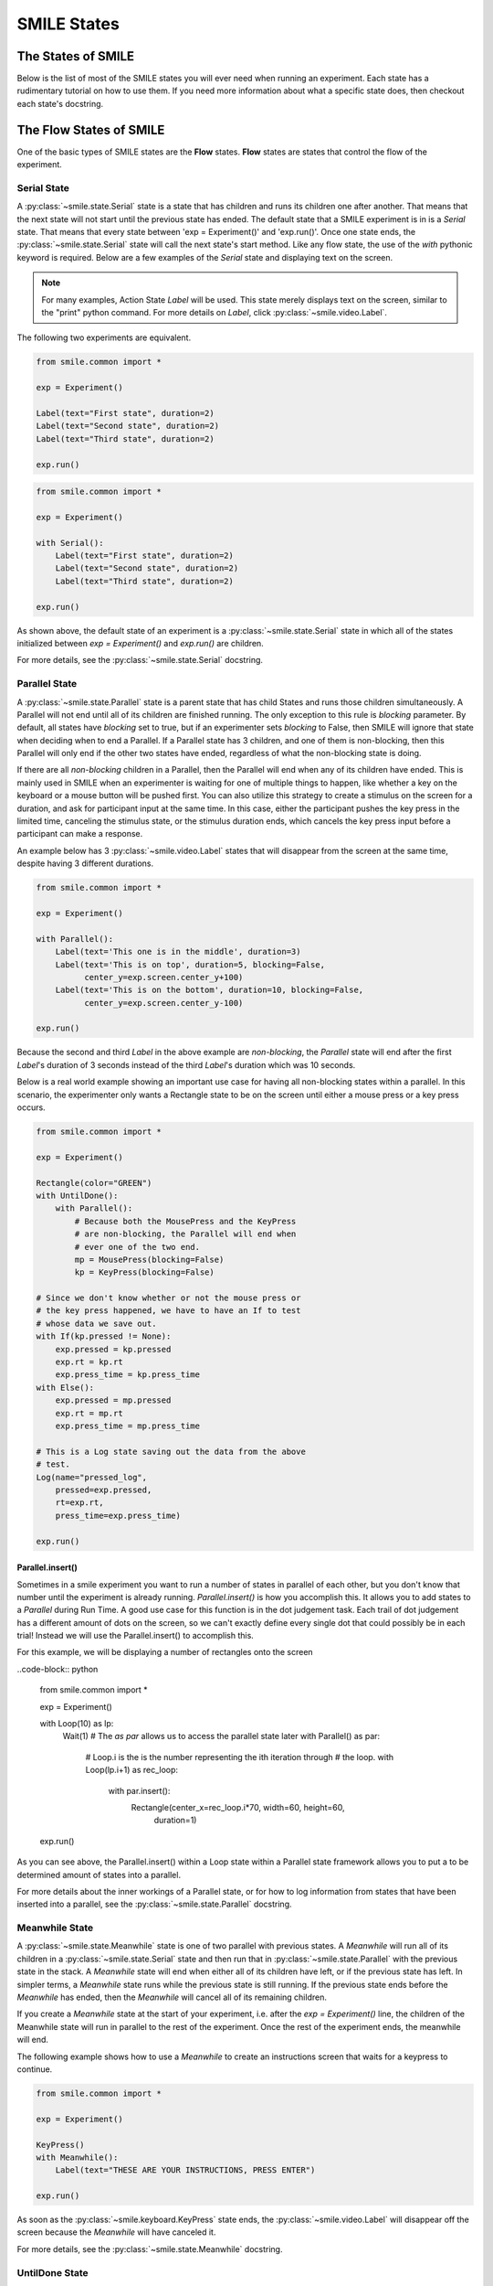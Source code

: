 .. _smile_states


============
SMILE States
============

The States of SMILE
===================
Below is the list of most of the SMILE states you will ever need when running an
experiment. Each state has a rudimentary tutorial on how to use them. If you
need more information about what a specific state does, then checkout each
state's docstring.

The Flow States of SMILE
========================
One of the basic types of SMILE states are the **Flow** states.  **Flow**
states are states that control the flow of the experiment.

Serial State
------------

A :py:class:`~smile.state.Serial` state is a state that has children and runs
its children one after another. That means that the next state will not start
until the previous state has ended. The default state that a SMILE experiment is
in is a *Serial* state. That means that every state between
'exp = Experiment()' and 'exp.run()'. Once one state ends, the
:py:class:`~smile.state.Serial` state will call the next state's start method.
Like any flow state, the use of the `with` pythonic keyword is required.  Below
are a few examples of the *Serial* state and displaying text on the screen.

.. note::

    For many examples, Action State *Label* will be used.  This state merely
    displays text on the screen, similar to the "print" python command.  For
    more details on *Label*, click :py:class:`~smile.video.Label`.

The following two experiments are equivalent.

.. code-block:: python

    from smile.common import *

    exp = Experiment()

    Label(text="First state", duration=2)
    Label(text="Second state", duration=2)
    Label(text="Third state", duration=2)

    exp.run()

.. code-block:: python

    from smile.common import *

    exp = Experiment()

    with Serial():
        Label(text="First state", duration=2)
        Label(text="Second state", duration=2)
        Label(text="Third state", duration=2)

    exp.run()

As shown above, the default state of an experiment is a
:py:class:`~smile.state.Serial` state in which all of the states initialized
between `exp = Experiment()` and `exp.run()` are children.

For more details, see the :py:class:`~smile.state.Serial` docstring.

Parallel State
--------------

A :py:class:`~smile.state.Parallel` state is a parent state that has child
States and runs those children simultaneously. A Parallel will not end until all
of its children are finished running. The only exception to this rule is
*blocking* parameter. By default, all states have *blocking* set to true, but
if an experimenter sets *blocking* to False, then SMILE will ignore that state
when deciding when to end a Parallel. If a Parallel state has 3 children, and
one of them is non-blocking, then this Parallel will only end if the other two
states have ended, regardless of what the non-blocking state is doing.

If there are all *non-blocking* children in a Parallel, then the Parallel will
end when any of its children have ended. This is mainly used in SMILE when an
experimenter is waiting for one of multiple things to happen, like whether a
key on the keyboard or a mouse button will be pushed first. You can also utilize
this strategy to create a stimulus on the screen for a duration, and ask for
participant input at the same time. In this case, either the participant pushes
the key press in the limited time, canceling the stimulus state, or the stimulus
duration ends, which cancels the key press input before a participant can make
a response.

An example below has 3 :py:class:`~smile.video.Label` states that will disappear
from the screen at the same time, despite having 3 different durations.

.. code-block:: python

    from smile.common import *

    exp = Experiment()

    with Parallel():
        Label(text='This one is in the middle', duration=3)
        Label(text='This is on top', duration=5, blocking=False,
              center_y=exp.screen.center_y+100)
        Label(text='This is on the bottom', duration=10, blocking=False,
              center_y=exp.screen.center_y-100)

    exp.run()

Because the second and third *Label* in the above example are *non-blocking*,
the *Parallel* state will end after the first *Label*'s duration of 3 seconds
instead of the third *Label*'s duration which was 10 seconds.

Below is a real world example showing an important use case for having all
non-blocking states within a parallel. In this scenario, the experimenter only
wants a Rectangle state to be on the screen until either a mouse press or a
key press occurs. 

.. code-block:: python

    from smile.common import *

    exp = Experiment()

    Rectangle(color="GREEN")
    with UntilDone():
        with Parallel():
            # Because both the MousePress and the KeyPress
            # are non-blocking, the Parallel will end when
            # ever one of the two end.
            mp = MousePress(blocking=False)
            kp = KeyPress(blocking=False)

    # Since we don't know whether or not the mouse press or
    # the key press happened, we have to have an If to test
    # whose data we save out.
    with If(kp.pressed != None):
        exp.pressed = kp.pressed
        exp.rt = kp.rt
        exp.press_time = kp.press_time
    with Else():
        exp.pressed = mp.pressed
        exp.rt = mp.rt
        exp.press_time = mp.press_time

    # This is a Log state saving out the data from the above
    # test.
    Log(name="pressed_log",
        pressed=exp.pressed,
        rt=exp.rt,
        press_time=exp.press_time)

    exp.run()


Parallel.insert()
+++++++++++++++++

Sometimes in a smile experiment you want to run a number of states in parallel
of each other, but you don't know that number until the experiment is already
running. *Parallel.insert()* is how you accomplish this. It allows you to add
states to a *Parallel* during Run Time. A good use case for this function is in
the dot judgement task. Each trail of dot judgement has a different amount of
dots on the screen, so we can't exactly define every single dot that could
possibly be in each trial! Instead we will use the Parallel.insert() to
accomplish this.

For this example, we will be displaying a number of rectangles onto the screen


..code-block:: python

    from smile.common import *

    exp = Experiment()

    with Loop(10) as lp:
        Wait(1)
        # The *as par* allows us to access the parallel state later
        with Parallel() as par:
            # Loop.i is the is the number representing the ith iteration through
            # the loop.
            with Loop(lp.i+1) as rec_loop:
                with par.insert():
                    Rectangle(center_x=rec_loop.i*70, width=60, height=60,
                              duration=1)

    exp.run()

As you can see above, the Parallel.insert() within a Loop state within a
Parallel state framework allows you to put a to be determined amount of states
into a parallel.

For more details about the inner workings of a Parallel state, or for how to log
information from states that have been inserted into a parallel, see the
:py:class:`~smile.state.Parallel` docstring.

Meanwhile State
---------------

A :py:class:`~smile.state.Meanwhile` state is one of two parallel with previous
states. A *Meanwhile* will run all of its children in a
:py:class:`~smile.state.Serial` state and then run that in
:py:class:`~smile.state.Parallel` with the previous state in the stack. A
*Meanwhile* state will end when either all of its children have left, or if the
previous state has left. In simpler terms, a *Meanwhile* state runs while the
previous state is still running. If the previous state ends before the
*Meanwhile* has ended, then the *Meanwhile* will cancel all of its remaining
children.

If you create a *Meanwhile* state at the start of your experiment, i.e. after
the *exp = Experiment()* line, the children of the Meanwhile state will run in
parallel to the rest of the experiment. Once the rest of the experiment ends,
the meanwhile will end.

The following example shows how to use a *Meanwhile* to create an instructions
screen that waits for a keypress to continue.

.. code-block:: python

    from smile.common import *

    exp = Experiment()

    KeyPress()
    with Meanwhile():
        Label(text="THESE ARE YOUR INSTRUCTIONS, PRESS ENTER")

    exp.run()

As soon as the :py:class:`~smile.keyboard.KeyPress` state ends, the
:py:class:`~smile.video.Label` will disappear off the screen because the
*Meanwhile* will have canceled it.

For more details, see the :py:class:`~smile.state.Meanwhile` docstring.

UntilDone State
---------------

An :py:class:`~smile.state.UntilDone` state is one of two parallel with previous
states.  An *UntilDone* state will run all of its children in a
:py:class:`~smile.state.Serial` state and then run them in a
:py:class:`~smile.state.Parallel` with the previous state. An *UntilDone* state
will end when all of its children are finished. Once the *UntilDone* ends, it
will cancel the previous state if still running.

If an *UntilDone* is created and there is no previous state (right after
the `exp = Experiment()` line), all of the children of the *UntilDone* will
run until they end. The experiment will then end.

The following example shows how to use an *UntilDone* to create an instructions
screen that waits for a keypress to continue.

.. code-block:: python

    from smile.common import *

    exp = Experiment()

    Label(text="THESE ARE YOUR INSTRUCTIONS, PRESS ENTER")
    with UntilDone():
        KeyPress()

    exp.run()

For more details, see the :py:class:`~smile.state.UntilDone` docstring.

Wait State
----------

A :py:class:`~smile.state.Wait` state is a very simple state that has a lot of
power behind it. This is particularly useful when coordinating the timings
different action states. There are other options which can add to the wait to
make it more complicated. The *jitter* parameter allows for the *Wait* to pause
an experiment for the *duration* plus a random number between 0 and *jitter*
seconds.

The unique characteristic a *Wait* state has is the ability to wait until a
conditional is evaluated to True. The *Wait* will create a
:py:class:`~smile.ref.Ref` that will *call_back* *Wait* to alert it to a change
in value. Once that change evaluates to True, the *Wait* state will stop waiting
and call its own end method.

An example below outlines how to use all the functionality of *Wait*. This
example wants a :py:class:`~smile.video.Label` to appear on the screen right
after another *Label* does. Since the first *Wait* has a *jitter*, it is
impossible to detect how long that would be, so there resides a second *Wait*
state waits until lb1 has an *appear_time*.

.. code-block:: python

    from smile.common import *

    exp = Experiment()

    with Parallel():
        with Serial():
            Wait(duration=3, jitter=2)
            lb16 = Label(text="Im on the screen now", duration=2)
        with Serial():
            Wait(until=lb1.appear_time['time']!=None)
            lb2 = Label(text="Me Too!", duration=2,
                        center_y=exp.screen.center_y-100)

    exp.run()

For more details, see the :py:class:`~smile.state.Wait` docstring.

If, Elif, and Else States
-------------------------

These 3 states are how SMILE handles branching in an experiment. Only a
:py:class:`~smile.state.If` state is needed to create a branch. Through the use
of the :py:class:`~smile.state.Elif` and the :py:class:`~smile.state.Else`
state, much more complex experiments can be created.

An *If* state runs all of its children in serial only if its conditional
statement is considered True. Below is a simple of an *If* state.

.. code-block:: python

	from smile.common import *
	exp = Experiment()
	exp.a = 1
	exp.b = 1
	with If exp.a == exp.b:
		Label(text="CORRECT")
	exp.run()

Here, *exp.a == exp.b* is the conditional statement.  This *If* state expresses
that if the conditional *exp.a == exp.b* is True, then the experiment will
display the Label "CORRECT".  In this case, if the conditional was False
(say exp.b = 2 instead of 1), then the experiment will not display the Label.

An *Elif* statement, short for "Else if", is another conditional statement. It
functions the same as the pythonic "elif". An *Else* statement is identical to
the pythonic "else". The following is a 4 option if test.

.. code-block:: python

    from smile.common import *

    exp = Experiment()

    Label(text='PRESS A KEY')
    with UntilDone():
        kp = KeyPress()

    with If(kp.pressed == "SPACEBAR"):
        Label(text="YOU PRESSED SPACE", duration=3)

    with Elif(kp.pressed == "J"):
        Label(text="YOU PRESSED THE J KEY", duration=3)

    with Elif(kp.pressed == "F"):
        Label(text="YOU PRESSED THE K KEY", duration=3)

    with Else():
        Label(text="I DONT KNOW WHAT YOU PRESSED", duration=3)

    exp.run()

For more details, see the:py:class:`~smile.state.If`,
:py:class:`~smile.state.Elif`, or :py:class:`~smile.state.Else` docstrings.

Loop State
----------

A :py:class:`~smile.state.Loop` state can handle any kind of looping needed. The
main use for a *Loop* state is to loop over a list of dictionaries that contain
stimuli. Loops can also be created by passing in a *conditional* parameter.
Lastly, instead of looping over a list of dictionaries, *Loop* states can be
used to loop an exact number of times by passing in a number as a parameter.

A *Loop* state requires a variable to be defined to access all of the
information about the loop. This can be performed by utilizing the pythonic *as*
keyword. *with Loop(list_of_dic) as trial:* is the line that defines the loop.
If access to the current iteration of a loop is needed, 'trial.current' can be
utilized.

Refer to the :py:class:`~smile.state.Loop`* docstring for information on how to
access the different properties of a *Loop*.

Below are a few examples of different use-cases for loops.

List of Dictionaries

.. code-block:: python

    from smile.common import *

    #List Gen
    list_of_dic = [{'stim':"STIM 1", 'dur':3},
                   {'stim':"STIM 2", 'dur':2},
                   {'stim':"STIM 3", 'dur':5},
                   {'stim':"STIM 4", 'dur':1}]

    # Initialize the Experiment
    exp = Experiment()

    # The *as* operator allows one to gain access
    # to the data inside the *Loop* state
    with Loop(list_of_dic) as trial:
        Label(text=trial.current['stim'], duration=trial.current['dur'])

    exp.run()


Loop a number of times:

.. code-block:: python

    from smile.common import *

    exp = Experiment()

    with Loop(10):
        Label(text='This will show up 10 times!', duration=1)
        Wait(1)

    exp.run()

Loop and Display a different number based on the current loop iteration:

.. code-block:: python

    from smile.common import *

    exp = Experiment()

    with Loop(10) as lp:
        # Because lp.i is a ref, we need to create a ref that converts it to
        # to a string during run time. That is what Ref(str, lp.i) does.
        Label(text=Ref(str, lp.i), duration=1)
        Wait(1)

    exp.run()



Loop while something is true:

.. code-block:: python

    from smile.common import *

    exp = Experiment()

    exp.test = 0

    # Never use *and* or *or*. Always use *&* and *|* when dealing
    # with references. Conditional References only work with
    # absolute operators, not *and* or *or*
    with Loop(conditional = (exp.test < 10)):
        Label(text='This will show up 10 times!', duration=1)
        Wait(1)
        exp.test = exp.test + 1

    exp.run()

For more details, see the :py:class:`~smile.state.Loop` docstrings.

The Action States of SMILE
==========================

The other basic type of SMILE states are the **Action** states. The Action
states handle both the input and output in experiments. The following are
subclasses of WidgetState.

.. note::

    Heads up: All visual states that are wrapped by WidgetState are Kivy Widgets. That means all of their individual sets of parameters are located on Kivy's website. For all of the parameters that every single WidgetState shares, refer to the WidgetState Doctring.

Debug
-----

:py:class:`~smile.state.Debug` is a :py:class:`~smile.state.State` that is
primarily used to print out the values of references to the command line. This
**State** should not be used as a replacement for **print** during experimental
runtime. It should only be used to print the current values of references during
the experimental runtime.

You can give a **Debug** state a *name* to distinguish it from other **Debug**
states that you might be running. **Debug** work with keyword arguments. Below
is an example for how to properly use the **Debug** state and the sample output
that it produces.

.. code-block:: python

    from smile.common import *

    exp = Experiment()

    lbl = Label(text="Hello, World", duration=2)
    Wait(until=lbl.disappear_time)
    Debug(name="Label appear debug", appear=lbl.appear_time['time'],
          disappear=lbl.disappear_time['time'])

    exp.run()

And it would output:

::

    DEBUG (file: 'debug_example.py', line: 7, name: Label appear debug) - lag=0.012901s
        appear: 1468255447.360574
        disappear: 1468255449.359951

For more details, see the :py:class:`~smile.state.Debug` docstring.

Func
----

:py:class:`~smile.state.Func` is a :py:class:`~smile.state.State` that can run a
function during Experimental Runtime. The first argument is always the name of
the function and the rest of the arguments are sent to the function. You can
pass in parameters to the **Func** state the same way you would pass them into
the function you are wanting to run during experimental runtime. In order to
access the return value of the function passed in, you need to access the
*.result* attribute of the **Func** state.

The following is an example on how to run a predefined function during
experimental runtime.

.. code-block:: python

    from smile.common import *

    def pre_func(i):
        return i * 50.7777

    exp = Experiment()

    with Loop(100) as lp:
        rtrn = Func(pre_func,lp.i)
        Debug(i = rtrn.result)

    exp.run()

For more details click :py:class:`~smile.state.Func`.

Label
-----

:py:class:`~smile.video.Label` is a :py:class:`~smile.video.WidgetState` that
displays text on the screen for a *duration*. The parameter to interface with
its output is called *text*. The label will display any string that is passed
into *text*. *Text_size* can also be set, which is a tuple that contains (width,
height) of the area the text resides in. If a goal in an experiment is to
display multiple lines of text on the screen, this parameter is helpful through
passing in (width_of_text, None) so the amount of text is not restricted in the
vertical direction.

The following is a Label displaying the word "BabaBooie":

.. code-block:: python

    from smile.common import *

    exp = Experiment()

    Label(text="Hello, World", duration=2, text_size=(500,None))

    exp.run()

For more details, see the :py:class:`~smile.video.Label` docstring.

Image
-----

:py:class:`~smile.video.Image` is a :py:class:`~smile.video.WidgetState` that
displays an image on the screen for a *duration*. The parameter to interface
with its output is called *source*. A string path-name is passed into the
desired image to be presented onto the screen. The *allow_stretch* parameter can
 be set to True if the original image needs to be presented at a different size.
  The *allow_stretch* parameter will stretch the image to the size of the widget
without changing the original ratio of width to height.

By setting *allow_stretch* to True and *keep_ratio* to False the image will
stretch to fill the entirety of the widget.

Below is an example of an image at the path "test_image.png" to be presented to
the center of the screen:

.. code-block:: python

    from smile.common import *

    exp = Experiment()

    Image(source="test_image.png", duration=3)

    exp.run()

For more details, see the :py:class:`~smile.video.Image` docstring.

Video
-----

:py:class:`~smile.video.Video` is a :py:class:`~smile.video.WidgetState` that
shows a video on the screen for a *duration*. The parameter to interface with
its output is called *source*. A string path-name to the video can be passed in
to present the video on the screen. The video will play from the beginning for
the *duration* of the video. The *allow_stretch* parameter can be set to True if
changing the video size from the original size is desired. Afterwards, the video
will attempt to fill he size of the *Video* Widget without changing the aspect
ratio. Setting the *keep_ratio* parameter to False will completely fill the
*Video* Widget with the video. There is also the *position* parameter, which has
to be between 0 and the *duration* parameter, telling the video where to start.

Below is an example of playing a video at the path "test_video.mp4" that starts
4 seconds into the video and plays for the entire duration (duration=None):

.. code-block:: python

    from smile.common import *

    exp = Experiment()

    Video(source="test_video.mp4", position=4)

    exp.run()

For more details, see the :py:class:`~smile.video.Video` docstring.

Vertex Instructions
-------------------

Each **Vertex Instruction** outlined in *video.py* displays a predefined shape
on the screen for a *duration*. The following are all of the basic Vertex
Instructions that SMILE implements:

    - :py:class:`~smile.video.Bezier`

    - :py:class:`~smile.video.Mesh`

    - :py:class:`~smile.video.Point`

    - :py:class:`~smile.video.Triangle`

    - :py:class:`~smile.video.Quad`

    - :py:class:`~smile.video.Rectangle`

    - :py:class:`~smile.video.BorderImage`

    - :py:class:`~smile.video.Ellipse`

The parameters for each of these vary, but just like any other SMILE state,
they take the same parameters as the default *State* class. They are Kivy
widgets wrapped in our *WidgetState* class. Kivy documentation can be referred
to for understanding how to use them or what parameters they take.

Beep
----

:py:class:`~smile.audio.Beep` is a state that plays a beep noise at a set
frequency and volume for a *duration*. The four parameters needed to set the
output of this **Beep** are *freq*, *volume*, *fadein*, and *fadeout*. *freq*
and *volume* are used to set the frequency and the volume of the **Beep**.
*freq* defaults to 400 Hz and *volume* defaults to .5 the max system volume.
*fadein* and *fadeout* are in seconds, and they represent the time it takes to
get from 0 to *volume* and *volume* to 0 respectively.

Below is an example of a beep at 555hz for 2 seconds with no fade in or out
while at 50% volume:

.. code-block:: python

    from smile.common import *

    exp = Experiment()

    Beep(freq=555, volume=0.5, duration=2)

    exp.run()

For more details, see the :py:class:`~smile.audio.Beep` docstring.

SoundFile
---------

:py:class:`~smile.audio.SoundFile` is a state that plays a sound file - such as
an mp3 - for a *duration* that defaults to the duration of the file. The
parameter used to interface with the output of this state is *filename*.
*filename* is the path name to the sound file saved on the computer. *volume* is
a float from 1 to 0 where 1 is the max system volume.

The *start* parameter allows for sound files to begin at the desired point in
the audio file. By using the *start* parameter, the audio will begin however
many seconds into the audio file as desired.

The *end* parameter allows for sound files to end before the original end of the
audio. The *end* parameter must be set to however many seconds from the
beginning of the sound file it is desired to end at. The parameter must be
greater than the value of *start*.

If the *loop* parameter is set to True, the sound file will run on a loop for
the *duration* of the **State**.

Below is an example of playing a sound file at path "test_sound.mp3" at 50%
volume for the full duration of the sound file:

.. code-block:: python

    from smile.common import *

    exp = Experiment()

    SoundFile(source="test_sound.mp3", volume=0.5)

    exp.run()

For more details, see the :py:class:`~smile.audio.SoundFile` docstring.

RecordSoundFile
---------------

:py:class:`~smile.audio.RecordSoundFile` will record any sound coming into a
microphone for the *duration* of the state. The audio recording will be saved to
an audio file named after what is passed into the *filename* parameter.

Below is an example of recording sound for 10 seconds while looking at a Label
that says "PLEASE TALK TO YOUR COMPUTER". It then saves the recording as
"new_sound.mp3":

.. code-block:: python

    from smile.common import *

    exp = Experiment()

    Label(text="PLEASE TALK TO YOUR COMPUTER")
    # UntilDone to cancel the label after the sound file
    # is done recording.
    with UntilDone():
        RecordSoundFile(filename="new_sound.mp3", duration = 10)

    exp.run()

For more details, see the :py:class:`~smile.audio.RecordSoundFile` docstring.

Button
------

:py:class:`~smile.video.Button` is a visual and an input state that draws a
button on the screen with optional text in the button for a specified
*duration*. Every button can be set to have a *name* that can be referenced by
:py:class:`~smile.video.ButtonPress` states to determine if the *correct* button
was pressed. See the SMILE tutorial example for *ButtonPress* for more information.

Below is an example of a Form, where a :py:class:`~smile.video.Label` state will
ask someone to type in an answer to a :py:class:`~smile.video.TextInput`. Then
they will press the button when they are finished typing:

.. code-block:: python

    from smile.common import *

    from smile.video import TextInput

    exp = Experiment()

    # Show both the Label and the TextInput at the same time
    # during the experiment
    with Parallel():
        # Required to show the mouse on the screen during the experiment!
        MouseCursor()
        Label(text="Hello, Tell me about your day!", center_y=exp.screen.center_y+50)
        TextInput(text="", width=500, height=200)

    # When the button is pressed, the Button state ends, causing
    # the parallel to cancel all of its children, the Label and the
    # TextInput
    with UntilDone():
        # A ButtonPress will end whenever one of its child buttons
        # is pressed.
        with ButtonPress():
            Button(text="Enter")

    exp.run()

For more details, see the :py:class:`~smile.video.Button` docstring.

ButtonPress
-----------

:py:class:`~smile.video.ButtonPress` is a parent state, much like
:py:class:`~smile.state.Parallel`, that will run until a button inside of it is
pressed. When defining a **ButtonPress** state, The name of a button inside of
the parent state can be designated as the correct button to press by passing the
string *name* of the correct **Button** or **Buttons** into the *correct_resp*
parameter. Refer to the **ButtonPress** example in the SMILE tutorial document.

The following is an example of choosing between 3 buttons where only one of the
buttons is the correct button to click:

.. code-block:: python

    from smile.common import *

    exp = Experiment()

    # A ButtonPress will end whenever one of its child buttons
    # is pressed.
    with ButtonPress(correct_resp=['First_Choice']) as bp:
        # Required to do anything with buttons.
        MouseCursor()
        Label(text="Choose WISELY")
        # Define both buttons, giving both unique names
        Button(name="First_Choice",text="LEFT CHOICE",
               center_x=exp.screen.center_x-200)
        Button(name="Second_Choice",text="RIGHT CHOICE",
               center_x=exp.screen.center_x+200)
    Label(text=bp.pressed, duration=2)

    exp.run()

For more details, see the :py:class:`~smile.video.ButtonPress` docstring.

KeyPress
--------

:py:class:`~smile.keyboard.KeyPress` is an input state that waits for a keyboard
press during its *duration*. A list of strings can be passed in as parameters
that are acceptable keyboard buttons into *keys*. A correct key can be selected
by passing in its string name as a parameter to *correct_resp*.

Access to the information about the **KeyPress** state by can be achieved by
using the following attributes:

    -pressed : a string that is the name of the key that was pressed.
    -press_time : a float value of the time when the key was pressed.
    -correct : a boolean that is whether or not they pressed the correct_resp
    -rt : a float that is the reaction time of the keypress. It is *press_time* - *base_time*.

The following is a keypress example that will identify what keys were pressed.

.. code-block:: python

    from smile.common import *

    exp = Experiment()

    with Loop(10):
        # Wait until any key is pressed
        kp = KeyPress()
        # Even though kp.pressed is a reference, you are able
        # to concatenate strings together
        Label(text="You Pressed :" + kp.pressed, duration = 2)

    exp.run()

For more details, see the :py:class:`~smile.keyboard.KeyPress` docstring.

KeyRecord
---------

:py:class:`~smile.keybaord.KeyRecord` is an input state that records all of the
keyboard inputs for its *duration*. This state will write out each keypress
during its *duration* to a *.slog* file.

The following example will save out a `.slog` file into log_bob.slog after
recording all of the keypresses during a 10 second period:

.. code-block:: python

    from smile.common import *

    exp = Experiment()

    KeyRecord(name="Bob", duration = 10)

    exp.run()

For more details, see the :py:class:`~smile.keybaord.KeyRecord` docstring.

MouseCursor
-----------

:py:class:`~smile.mouse.MouseCursor` is a visual state that shows the mouse for
its *duration*. In order to effectively use **ButtonPress** and **Button**
states, **MouseCursor** in parallel must be used. Refer to the **ButtonPress**
example in the SMILE tutorial page for more information.

The cursor image and the offset of the image can also be set as parameters
to this state. Any image passed in filename will be presented on the screen,
replacing the default mouse cursor.

The following example is of a mouse cursor that needs to be presented with an
imaginary image to be displayed as the cursor. Since the imaginary image is
100 by 100 pixels, and it points to the center of the image, we want the offset
of the cursor to be (50,50) so that the actual *click* of the mouse is in the
correct location:

.. code-block:: python

    from smile.common import *

    exp = experiment()

    MouseCursor(duration = 10, filename="mouse_test_pointer.png",
                offset=(50,50))

    exp.run()

For more details, see the :py:class:`~smile.mouse.MouseCursor` docstring.

For more useful mouse tutorials, see the **Mouse Stuff** section of the Tutorial
document.
